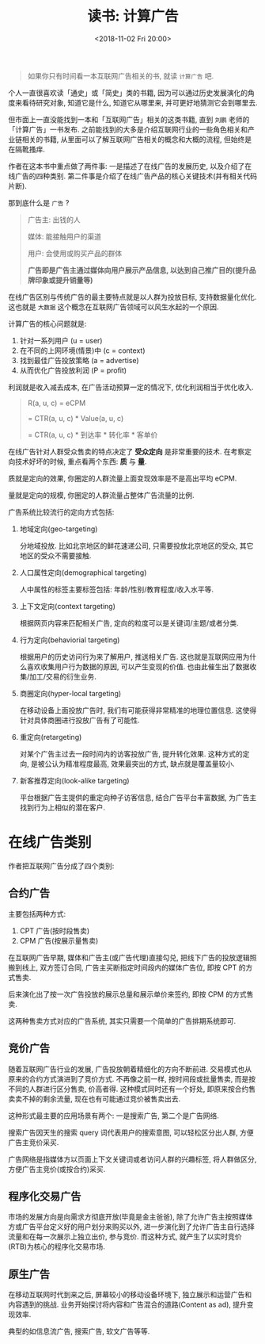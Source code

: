 #+title: 读书: 计算广告
#+DATE: <2018-11-02 Fri 20:00>
#+options: toc:nil num:nil

#+begin_quote
如果你只有时间看一本互联网广告相关的书, 就读 =计算广告= 吧.
#+end_quote

个人一直很喜欢读「通史」或「简史」类的书籍, 因为可以通过历史发展演化的角度来看待研究对象, 知道它是什么, 知道它从哪里来, 并可更好地猜测它会到哪里去.

但市面上一直没能找到一本和「互联网广告」相关的这类书籍, 直到 =刘鹏= 老师的「计算广告」一书发布. 之前能找到的大多是介绍互联网行业的一些角色相关和产业链相关的书籍, 从里面可以了解互联网广告相关的概念和大概的流程, 但始终是在隔靴搔痒.

作者在这本书中重点做了两件事: 一是描述了在线广告的发展历史, 以及介绍了在线广告的四种类别.  第二件事是介绍了在线广告产品的核心关键技术(并有相关代码片断).

那到底什么是 =广告= ?

#+begin_quote
广告主: 出钱的人

媒体: 能接触用户的渠道

用户: 会使用或购买产品的群体

*广告即是广告主通过媒体向用户展示产品信息, 以达到自己推广目的(提升品牌印象或提升销量等)*
#+end_quote

在线广告区别与传统广告的最主要特点就是以人群为投放目标, 支持数据量化优化. 这也就是 =大数据= 这个概念在互联网广告领域可以风生水起的一个原因.

计算广告的核心问题就是:
1. 针对一系列用户 (u = user)
2. 在不同的上网环境(情景)中 (c = context)
3. 找到最佳广告投放策略 (a = advertise)
4. 从而优化广告投放利润 (P = profit)

利润就是收入减去成本, 在广告活动预算一定的情况下, 优化利润相当于优化收入.

#+begin_quote
R(a, u, c) = eCPM

= CTR(a, u, c) * Value(a, u, c)

= CTR(a, u, c) * 到达率 * 转化率 * 客单价
#+end_quote


在线广告针对人群受众售卖的特点决定了 *受众定向* 是非常重要的技术. 在考察定向技术好坏的时候, 重点看两个东西: *质* 与 *量*.

质就是定向的效果, 你圈定的人群流量上面变现效率是不是高出平均 eCPM.

量就是定向的规模, 你圈定的人群流量占整体广告流量的比例.

广告系统比较流行的定向方式包括:
1. 地域定向(geo-targeting)

   分地域投放. 比如北京地区的鲜花速递公司, 只需要投放北京地区的受众, 其它地区的受众不需要接触.
2. 人口属性定向(demographical targeting)

   人中属性的标签主要标签包括: 年龄/性别/教育程度/收入水平等.
3. 上下文定向(context targeting)

   根据网页内容来匹配相关广告, 定向的粒度可以是关键词/主题/或者分类.
4. 行为定向(behaviorial targeting)

   根据用户的历史访问行为来了解用户, 推送相关广告. 这也就是互联网应用为什么喜欢收集用户行为数据的原因, 可以产生变现的价值. 也由此催生出了数据收集/加工/交易的衍生业务.
5. 商圈定向(hyper-local targeting)

   在移动设备上面投放广告时, 我们有可能获得非常精准的地理位置信息. 这使得针对具体商圈进行投放广告有了可能性.
6. 重定向(retargeting)

   对某个广告主过去一段时间内的访客投放广告, 提升转化效果. 这种方式的定向, 是被公认为精准程度最高, 效果最突出的方式, 缺点就是覆盖量较小.
7. 新客推荐定向(look-alike targeting)

   平台根据广告主提供的重定向种子访客信息, 结合广告平台丰富数据, 为广告主找到行为上相似的潜在客户.

* 在线广告类别
作者把互联网广告分成了四个类别:

** 合约广告
主要包括两种方式:
1. CPT 广告(按时段售卖)
2. CPM 广告(按展示量售卖)

在互联网广告早期, 媒体和广告主(或广告代理)直接勾兑, 把线下广告的投放逻辑照搬到线上, 双方签订合同, 广告主买断指定时间段内的媒体广告位, 即按 CPT 的方式售卖.

后来演化出了按一次广告投放的展示总量和展示单价来签约, 即按 CPM 的方式售卖.

这两种售卖方式对应的广告系统, 其实只需要一个简单的广告排期系统即可.

** 竞价广告
随着互联网广告行业的发展, 广告投放朝着精细化的方向不断前进. 交易模式也从原来的合约方式演进到了竞价方式. 不再像之前一样, 按时间段或批量售卖, 而是按不同的人群进行区分售卖, 价高者得. 这种模式同时还有一个好处, 即原来按合约售卖卖不掉的剩余流量, 现在也有可能通过竞价被售卖出去.

这种形式最主要的应用场景有两个: 一是搜索广告, 第二个是广告网络.

搜索广告因天生的搜索 query 词代表用户的搜索意图, 可以轻松区分出人群, 方便广告主竞价采买.

广告网络是指媒体方以页面上下文关键词或者访问人群的兴趣标签, 将人群做区分, 方便广告主竞价(或按合约)采买.

** 程序化交易广告
市场的发展方向是向需求方彻底开放(毕竟是金主爸爸), 除了允许广告主按照媒体方或广告平台定义好的用户划分来购买以外, 进一步演化到了允许广告主自行选择流量和在每一次展示上独立出价, 参与竞价. 而这种方式, 就产生了以实时竞价(RTB)为核心的程序化交易市场.
** 原生广告
在移动互联网时代到来之后, 屏幕较小的移动设备环境下, 独立展示和运营广告和内容遇到的挑战. 业务开始探讨将内容和广告混合的道路(Content as ad), 提升变现效率.

典型的如信息流广告, 搜索广告, 软文广告等等.
